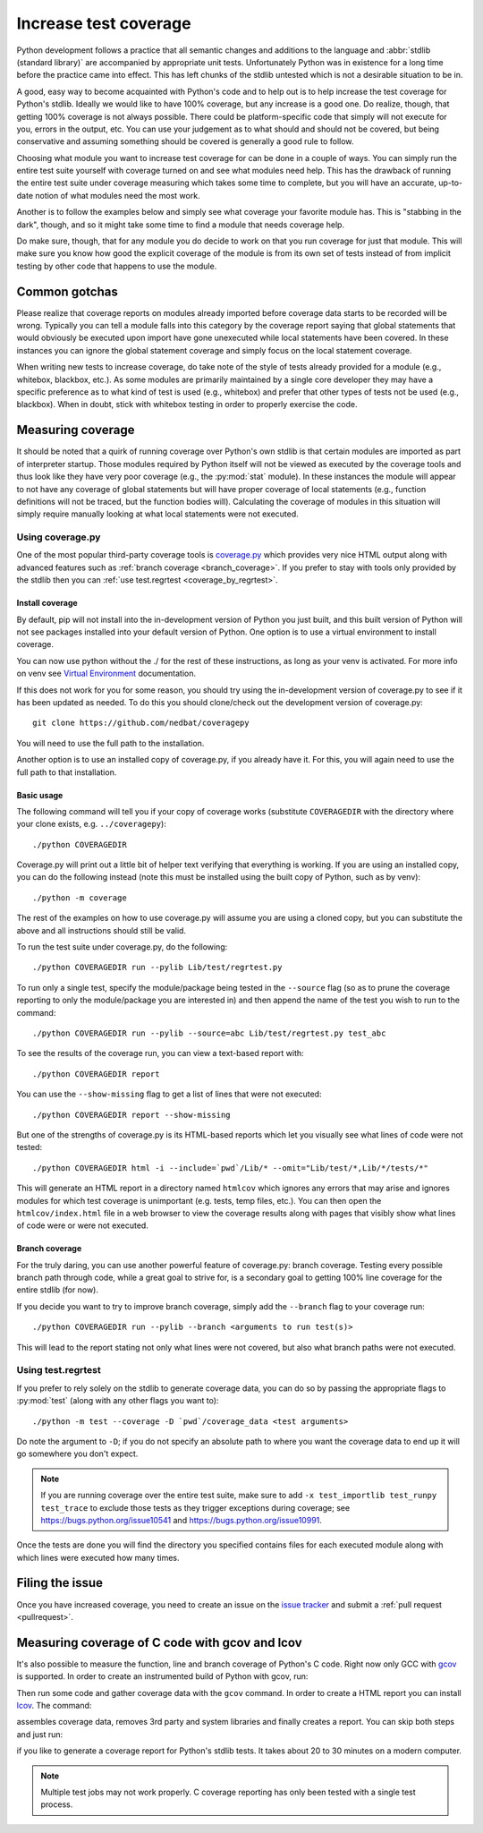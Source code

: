 .. _coverage:

======================
Increase test coverage
======================

.. raw:: html

    <script>
    document.addEventListener('DOMContentLoaded', function() {
      activateTab(getOS());
    });
    </script>

Python development follows a practice that all semantic changes and additions
to the language and :abbr:`stdlib (standard library)` are accompanied by
appropriate unit tests. Unfortunately Python was in existence for a long time
before the practice came into effect. This has left chunks of the stdlib
untested which is not a desirable situation to be in.

A good, easy way to become acquainted with Python's code and to help out is to
help increase the test coverage for Python's stdlib. Ideally we would like to
have 100% coverage, but any increase is a good one. Do realize, though, that
getting 100% coverage is not always possible. There could be platform-specific
code that simply will not execute for you, errors in the output, etc. You can
use your judgement as to what should and should not be covered, but being
conservative and assuming something should be covered is generally a good rule
to follow.

Choosing what module you want to increase test coverage for can be done in a
couple of ways.
You can simply run the entire test suite yourself with coverage turned
on and see what modules need help. This has the drawback of running the entire
test suite under coverage measuring which takes some time to complete, but you
will have an accurate, up-to-date notion of what modules need the most work.

Another is to follow the examples below and simply see what
coverage your favorite module has. This is "stabbing in the dark", though, and
so it might take some time to find a module that needs coverage help.

Do make sure, though, that for any module you do decide to work on that you run
coverage for just that module. This will make sure you know how good the
explicit coverage of the module is from its own set of tests instead of from
implicit testing by other code that happens to use the module.


Common gotchas
==============

Please realize that coverage reports on modules already imported before coverage
data starts to be recorded will be wrong. Typically you can tell a module falls
into this category by the coverage report saying that global statements that
would obviously be executed upon import have gone unexecuted while local
statements have been covered. In these instances you can ignore the global
statement coverage and simply focus on the local statement coverage.

When writing new tests to increase coverage, do take note of the style of tests
already provided for a module (e.g., whitebox, blackbox, etc.). As
some modules are primarily maintained by a single core developer they may have
a specific preference as to what kind of test is used (e.g., whitebox) and
prefer that other types of tests not be used (e.g., blackbox). When in doubt,
stick with whitebox testing in order to properly exercise the code.


Measuring coverage
==================

It should be noted that a quirk of running coverage over Python's own stdlib is
that certain modules are imported as part of interpreter startup. Those modules
required by Python itself will not be viewed as executed by the coverage tools
and thus look like they have very poor coverage (e.g., the :py:mod:`stat`
module). In these instances the module will appear to not have any coverage of
global statements but will have proper coverage of local statements (e.g.,
function definitions will not be traced, but the function bodies will).
Calculating the coverage of modules in this situation will simply require
manually looking at what local statements were not executed.

Using coverage.py
-----------------

One of the most popular third-party coverage tools is `coverage.py`_ which
provides very nice HTML output along with advanced features such as
:ref:`branch coverage <branch_coverage>`. If you prefer to stay with tools only
provided by the stdlib then you can :ref:`use test.regrtest
<coverage_by_regrtest>`.


.. _install_coverage:

Install coverage
^^^^^^^^^^^^^^^^

By default, pip will not install into the in-development version of Python you
just built, and this built version of Python will not see packages installed
into your default version of Python. One option is to use a virtual environment
to install coverage.

.. tab:: Unix

    Run:

    .. code-block:: shell

        ./python -m venv ../cpython-venv
        source ../cpython-venv/bin/activate
        pip install coverage

.. tab:: macOS

    On :ref:`most <mac-python.exe>` macOS systems run:

    .. code-block:: shell

        ./python.exe -m venv ../cpython-venv
        source ../cpython-venv/bin/activate
        pip install coverage

.. tab:: Windows

    Run:

    .. code-block:: dosbatch

        python.bat -m venv ..\\cpython-venv
        ..\\cpython-venv\\Scripts\\activate.bat
        pip install coverage

You can now use python without the ./ for the rest of these instructions, as
long as your venv is activated. For more info on venv see `Virtual Environment
<https://docs.python.org/3/tutorial/venv.html>`_ documentation.

If this does not work for you for some reason, you should try using the
in-development version of coverage.py to see if it has been updated as needed.
To do this you should clone/check out the development version of coverage.py::

    git clone https://github.com/nedbat/coveragepy

You will need to use the full path to the installation.

Another option is to use an installed copy of coverage.py, if you already have
it. For this, you will again need to use the full path to that installation.

.. _coverage_usage:

Basic usage
^^^^^^^^^^^

The following command will tell you if your copy of coverage works (substitute
``COVERAGEDIR`` with the directory where your clone exists, e.g.
``../coveragepy``)::

    ./python COVERAGEDIR

Coverage.py will print out a little bit of helper text verifying that
everything is working. If you are using an installed copy, you can do the
following instead (note this must be installed using the built copy of Python,
such as by venv)::

    ./python -m coverage

The rest of the examples on how to use coverage.py will assume you are using a
cloned copy, but you can substitute the above and all instructions should still
be valid.

To run the test suite under coverage.py, do the following::

    ./python COVERAGEDIR run --pylib Lib/test/regrtest.py

To run only a single test, specify the module/package being tested
in the ``--source`` flag (so as to prune the coverage reporting to only the
module/package you are interested in) and then append the name of the test you
wish to run to the command::

    ./python COVERAGEDIR run --pylib --source=abc Lib/test/regrtest.py test_abc

To see the results of the coverage run, you can view a text-based report with::

    ./python COVERAGEDIR report

You can use the ``--show-missing`` flag to get a list of lines that were not
executed::

    ./python COVERAGEDIR report --show-missing

But one of the strengths of coverage.py is its HTML-based reports which let
you visually see what lines of code were not tested::

    ./python COVERAGEDIR html -i --include=`pwd`/Lib/* --omit="Lib/test/*,Lib/*/tests/*"

This will generate an HTML report in a directory named ``htmlcov`` which
ignores any errors that may arise and ignores modules for which test coverage is
unimportant (e.g. tests, temp files, etc.). You can then open the
``htmlcov/index.html`` file in a web browser to view the coverage results along
with pages that visibly show what lines of code were or were not executed.


.. _branch_coverage:

Branch coverage
^^^^^^^^^^^^^^^

For the truly daring, you can use another powerful feature of coverage.py:
branch coverage. Testing every possible branch path through code, while a great
goal to strive for, is a secondary goal to getting 100% line
coverage for the entire stdlib (for now).

If you decide you want to try to improve branch coverage, simply add the
``--branch`` flag to your coverage run::

    ./python COVERAGEDIR run --pylib --branch <arguments to run test(s)>

This will lead to the report stating not only what lines were not covered, but
also what branch paths were not executed.


.. _coverage_by_regrtest:

Using test.regrtest
-------------------

If you prefer to rely solely on the stdlib to generate coverage data, you can
do so by passing the appropriate flags to :py:mod:`test` (along with
any other flags you want to)::

    ./python -m test --coverage -D `pwd`/coverage_data <test arguments>

Do note the argument to ``-D``; if you do not specify an absolute path to where
you want the coverage data to end up it will go somewhere you don't expect.


.. note::
    If you are running coverage over the entire test suite, make sure to
    add ``-x test_importlib test_runpy test_trace`` to exclude those tests as
    they trigger exceptions during coverage; see
    https://bugs.python.org/issue10541 and https://bugs.python.org/issue10991.

Once the tests are done you will find the directory you specified contains
files for each executed module along with which lines were executed how many
times.


Filing the issue
================
Once you have increased coverage,
you need to create an issue on the `issue tracker`_ and
submit a :ref:`pull request <pullrequest>`.


Measuring coverage of C code with gcov and lcov
===============================================

It's also possible to measure the function, line and branch coverage of
Python's C code. Right now only GCC with `gcov`_ is supported. In order to
create an instrumented build of Python with gcov, run:

.. tab:: Unix/macOS

    .. code-block:: shell

        make coverage

.. tab:: Windows

    .. code-block:: dosbatch

        .\make coverage

Then run some code and gather coverage data with the ``gcov`` command. In
order to create a HTML report you can install `lcov`_. The command:

.. tab:: Unix/macOS

    .. code-block:: shell

        make coverage-lcov

.. tab:: Windows

    .. code-block:: dosbatch

        .\make coverage-lcov

assembles coverage data, removes 3rd party and system libraries and finally
creates a report. You can skip both steps and just run:

.. tab:: Unix/macOS

    .. code-block:: shell

        make coverage-report

.. tab:: Windows

    .. code-block:: dosbatch

        .\make coverage-report

if you like to generate a coverage report for Python's stdlib tests. It takes
about 20 to 30 minutes on a modern computer.

.. note::

    Multiple test jobs may not work properly. C coverage reporting has only
    been tested with a single test process.

.. _issue tracker: https://github.com/python/cpython/issues
.. _gcov: https://gcc.gnu.org/onlinedocs/gcc/Gcov.html
.. _lcov: https://ltp.sourceforge.net/coverage/lcov.php
.. _coverage.py: https://coverage.readthedocs.io/en/latest/
